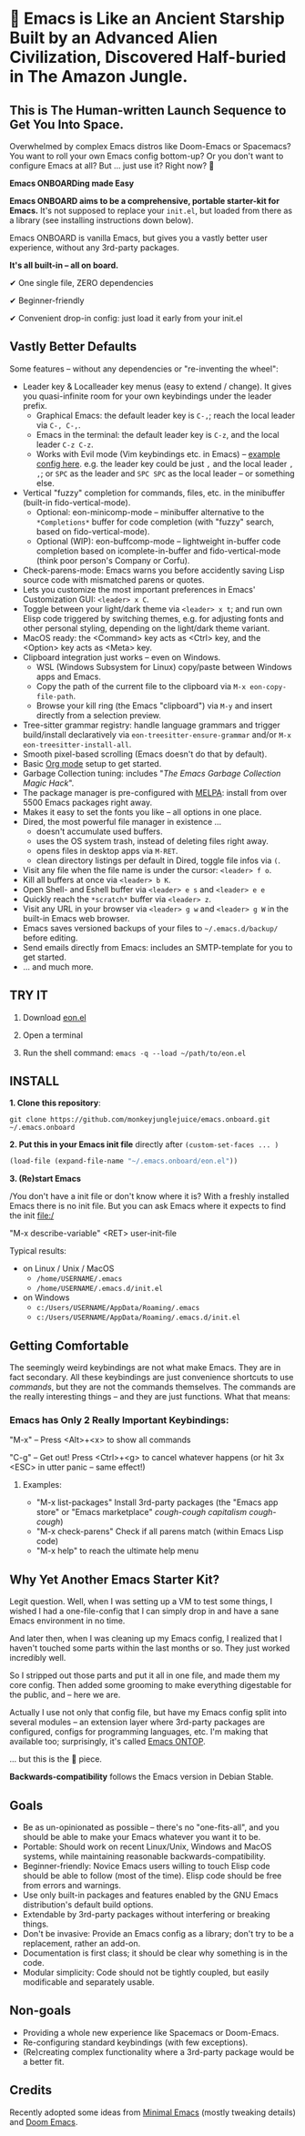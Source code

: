 * 🚀 Emacs is Like an Ancient Starship Built by an Advanced Alien Civilization, Discovered Half-buried in The Amazon Jungle.

** This is The Human-written Launch Sequence to Get You Into Space.

Overwhelmed by complex Emacs distros like Doom-Emacs or Spacemacs? You want to roll your own Emacs config bottom-up? Or you don't want to configure Emacs at all? But ... just use it? Right now? 🤯

*Emacs ONBOARDing made Easy*

[[file:misc/emacs-onboard.jpg]]

*Emacs ONBOARD aims to be a comprehensive, portable starter-kit for Emacs.*
It's not supposed to replace your ~init.el~, but loaded from there as a library (see installing instructions down below).

Emacs ONBOARD is vanilla Emacs, but gives you a vastly better user experience, without any 3rd-party packages.

*It's all built-in -- all on board.*

✔ One single file, ZERO dependencies

✔ Beginner-friendly

✔ Convenient drop-in config: just load it early from your init.el

** Vastly Better Defaults

Some features -- without any dependencies or "re-inventing the wheel":

- Leader key & Localleader key menus (easy to extend / change).
  It gives you quasi-infinite room for your own keybindings under the leader prefix.
  - Graphical Emacs: the default leader key is =C-,=; reach the local leader via =C-, C-,=.
  - Emacs in the terminal: the default leader key is =C-z=, and the local leader =C-z C-z=.
  - Works with Evil mode (Vim keybindings etc. in Emacs) -- [[https://github.com/monkeyjunglejuice/emacs.ontop/blob/c1f7fe28df28cfa9323a4da1b6b5a5d0c64477fb/eon-evil.el][example config here]].
    e.g. the leader key could be just =,= and the local leader =, ,=; or =SPC= as the leader and =SPC SPC= as the local leader -- or something else.
- Vertical "fuzzy" completion for commands, files, etc. in the minibuffer (built-in fido-vertical-mode).
  - Optional: eon-minicomp-mode -- minibuffer alternative to the =*Completions*= buffer for code completion (with "fuzzy" search, based on fido-vertical-mode).
  - Optional (WIP): eon-buffcomp-mode -- lightweight in-buffer code completion based on icomplete-in-buffer and fido-vertical-mode (think poor person's Company or Corfu).
- Check-parens-mode: Emacs warns you before accidently saving Lisp source code with mismatched parens or quotes.
- Lets you customize the most important preferences in Emacs' Customization GUI: =<leader> x C=.
- Toggle between your light/dark theme via =<leader> x t=; and run own Elisp code triggered by switching themes, e.g. for adjusting fonts and other personal styling, depending on the light/dark theme variant.
- MacOS ready: the <Command> key acts as <Ctrl> key, and the <Option> key acts as <Meta> key.
- Clipboard integration just works -- even on Windows.
  - WSL (Windows Subsystem for Linux) copy/paste between Windows apps and Emacs.
  - Copy the path of the current file to the clipboard via =M-x eon-copy-file-path=.
  - Browse your kill ring (the Emacs "clipboard") via =M-y= and insert directly from a selection preview.
- Tree-sitter grammar registry: handle language grammars and trigger build/install declaratively via ~eon-treesitter-ensure-grammar~ and/or =M-x eon-treesitter-install-all=.
- Smooth pixel-based scrolling (Emacs doesn't do that by default).
- Basic [[https://orgmode.org][Org mode]] setup to get started.
- Garbage Collection tuning: includes "[[The Emacs Garbage Collection Magic Hack][The Emacs Garbage Collection Magic Hack]]".
- The package manager is pre-configured with [[https://melpa.org/#/][MELPA]]: install from over 5500 Emacs packages right away.
- Makes it easy to set the fonts you like -- all options in one place.
- Dired, the most powerful file manager in existence ...
  - doesn't accumulate used buffers.
  - uses the OS system trash, instead of deleting files right away.
  - opens files in desktop apps via =M-RET=.
  - clean directory listings per default in Dired, toggle file infos via =(=.
- Visit any file when the file name is under the cursor: =<leader> f o=.
- Kill all buffers at once via =<leader> b K=.
- Open Shell- and Eshell buffer via =<leader> e s= and =<leader> e e=
- Quickly reach the =*scratch*= buffer via =<leader> z=.
- Visit any URL in your browser via =<leader> g w= and =<leader> g W= in the  built-in Emacs web browser.
- Emacs saves versioned backups of your files to =~/.emacs.d/backup/= before editing.
- Send emails directly from Emacs: includes an SMTP-template for you to get started.
- ... and much more.

** TRY IT

1. Download [[https://raw.githubusercontent.com/monkeyjunglejuice/emacs.onboard/main/eon.el][eon.el]]

2. Open a terminal

3. Run the shell command: ~emacs -q --load ~/path/to/eon.el~

** INSTALL

*1. Clone this repository*:
#+begin_src shell
git clone https://github.com/monkeyjunglejuice/emacs.onboard.git ~/.emacs.onboard
#+end_src

*2. Put this in your Emacs init file* directly after ~(custom-set-faces ... )~
#+begin_src emacs-lisp
  (load-file (expand-file-name "~/.emacs.onboard/eon.el"))
#+end_src

*3. (Re)start Emacs*

/You don't have a init file or don't know where it is? With a freshly installed Emacs there is no init file. But you can ask Emacs where it expects to find the init file:/

"M-x describe-variable" <RET> user-init-file

Typical results:

- on Linux / Unix / MacOS
  - =/home/USERNAME/.emacs=
  - =/home/USERNAME/.emacs.d/init.el=
- on Windows
  - =c:/Users/USERNAME/AppData/Roaming/.emacs=
  - =c:/Users/USERNAME/AppData/Roaming/.emacs.d/init.el=

** Getting Comfortable

The seemingly weird keybindings are not what make Emacs. They are in fact secondary. All these keybindings are just convenience shortcuts to use /commands/, but they are not the commands themselves. The commands are the really interesting things -- and they are just functions. What that means:

*** Emacs has Only 2 Really Important Keybindings:

"M-x" -- Press <Alt>+<x> to show all commands

"C-g" -- Get out! Press <Ctrl>+<g> to cancel whatever happens (or hit 3x <ESC> in utter panic -- same effect!)

**** Examples:

- "M-x list-packages" Install 3rd-party packages (the "Emacs app store" or "Emacs marketplace" /cough-cough capitalism cough-cough/)
- "M-x check-parens" Check if all parens match (within Emacs Lisp code)
- "M-x help" to reach the ultimate help menu

** Why Yet Another Emacs Starter Kit?

Legit question. Well, when I was setting up a VM to test some things, I wished I had a one-file-config that I can simply drop in and have a sane Emacs environment in no time.

And later then, when I was cleaning up my Emacs config, I realized that I haven't touched some parts within the last months or so. They just worked incredibly well.

So I stripped out those parts and put it all in one file, and made them my core config. Then added some grooming to make everything digestable for the public, and -- here we are.

Actually I use not only that config file, but have my Emacs config split into several modules -- an extension layer where 3rd-party packages are configured, configs for programming languages, etc. I'm making that available too; surprisingly, it's called [[https://github.com/monkeyjunglejuice/emacs.ontop][Emacs ONTOP]].

… but this is the 💝 piece.

*Backwards-compatibility* follows the Emacs version in Debian Stable.

** Goals

- Be as un-opinionated as possible -- there's no "one-fits-all", and you should be able to make your Emacs whatever you want it to be.
- Portable: Should work on recent Linux/Unix, Windows and MacOS systems, while maintaining reasonable backwards-compatibility.
- Beginner-friendly: Novice Emacs users willing to touch Elisp code should be able to follow (most of the time). Elisp code should be free from errors and warnings.
- Use only built-in packages and features enabled by the GNU Emacs distribution's default build options.
- Extendable by 3rd-party packages without interfering or breaking things.
- Don't be invasive: Provide an Emacs config as a library; don't try to be a replacement, rather an add-on.
- Documentation is first class; it should be clear why something is in the code.
- Modular simplicity: Code should not be tightly coupled, but easily modificable and separately usable.

** Non-goals

- Providing a whole new experience like Spacemacs or Doom-Emacs.
- Re-configuring standard keybindings (with few exceptions).
- (Re)creating complex functionality where a 3rd-party package would be a better fit.

** Credits
Recently adopted some ideas from [[https://github.com/jamescherti/minimal-emacs.d][Minimal Emacs]] (mostly tweaking details) and [[https://github.com/doomemacs/doomemacs][Doom Emacs]].
